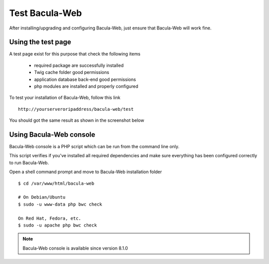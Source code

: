 .. _install/test:

===============
Test Bacula-Web
===============

After installing/upgrading and configuring Bacula-Web, just ensure that Bacula-Web will work fine.

Using the test page
===================

A test page exist for this purpose that check the following items

   * required package are successfully installed
   * Twig cache folder good permissions
   * application database back-end good permissions
   * php modules are installed and properly configured

To test your installation of Bacula-Web, follow this link

::

   http://yourserveroripaddress/bacula-web/test

You should got the same result as shown in the screenshot below

.. image:: /_static/bacula-web-test-page.jpg
   :scale: 20%

Using Bacula-Web console
========================

Bacula-Web console is a PHP script which can be run from the command line only.

This script verifies if you've installed all required dependencies and make sure everything has been configured correctly
to run Bacula-Web.

Open a shell command prompt and move to Bacula-Web installation folder

::
   
   $ cd /var/www/html/bacula-web

   # On Debian/Ubuntu
   $ sudo -u www-data php bwc check

   On Red Hat, Fedora, etc.
   $ sudo -u apache php bwc check

.. note:: Bacula-Web console is available since version 8.1.0

